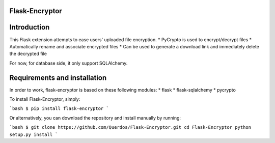 Flask-Encryptor
----------------

Introduction
----------------
This Flask extension attempts to ease users' uploaded file encryption.
* PyCrypto is used to encrypt/decrypt files
* Automatically rename and associate encrypted files
* Can be used to generate a download link and immediately delete the decrypted file

For now, for database side, it only support SQLAlchemy.

Requirements and installation
------------------------------

In order to work, flask-encryptor is based on these following modules:
* flask
* flask-sqlalchemy
* pycrypto

To install Flask-Encryptor, simply:

```bash
$ pip install flask-encryptor
```

Or alternatively, you can download the repository and install manually by running:

```bash
$ git clone https://github.com/Querdos/Flask-Encryptor.git
cd Flask-Encryptor
python setup.py install
```
